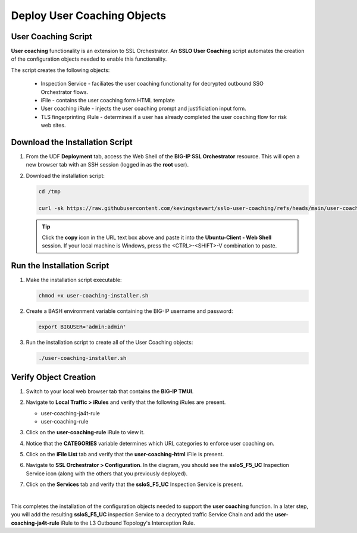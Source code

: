 Deploy User Coaching Objects
================================================================================

User Coaching Script
--------------------------------------------------------------------------------

**User coaching** functionality is an extension to SSL Orchestrator. An **SSLO User Coaching** script automates the creation of the configuration objects needed to enable this functionality.

The script creates the following objects:

   - Inspection Service - faciliates the user coaching functionality for decrypted outbound SSO Orchestrator flows.
   - iFile - contains the user coaching form HTML template
   - User coaching iRule - injects the user coaching prompt and justificiation input form.
   - TLS fingerprinting iRule - determines if a user has already completed the user coaching flow for risk web sites.


Download the Installation Script
--------------------------------------------------------------------------------

#. From the UDF **Deployment** tab, access the Web Shell of the **BIG-IP SSL Orchestrator** resource. This will open a new browser tab with an SSH session (logged in as the **root** user).

   .. image:: images/udf-sslo-webshell-1.png
      :align: left


#. Download the installation script:

   .. code-block:: text

      cd /tmp

      curl -sk https://raw.githubusercontent.com/kevingstewart/sslo-user-coaching/refs/heads/main/user-coaching-installer.sh -o user-coaching-installer.sh


   .. tip::

      Click the **copy** icon in the URL text box above and paste it into the **Ubuntu-Client - Web Shell** session. If your local machine is Windows, press the <CTRL>-<SHIFT>-V combination to paste.



Run the Installation Script
--------------------------------------------------------------------------------

#. Make the installation script executable:

   .. code-block:: text

      chmod +x user-coaching-installer.sh


#. Create a BASH environment variable containing the BIG-IP username and password:

   .. code-block:: text

      export BIGUSER='admin:admin'


#. Run the installation script to create all of the User Coaching objects:


   .. code-block:: text

      ./user-coaching-installer.sh


   .. image:: images/udf-sslo-webshell-2.png
      :align: left



Verify Object Creation
--------------------------------------------------------------------------------

#. Switch to your local web browser tab that contains the **BIG-IP TMUI**.


#. Navigate to **Local Traffic > iRules** and verify that the following iRules are present.

   - user-coaching-ja4t-rule
   - user-coaching-rule

   .. image:: images/uc-install-verify-1.png
      :align: left


#. Click on the **user-coaching-rule** iRule to view it.

#. Notice that the **CATEGORIES** variable determines which URL categories to enforce user coaching on.

   .. image:: images/uc-install-verify-1b.png
      :align: left


#. Click on the **iFile List** tab and verify that the **user-coaching-html** iFile is present.

   .. image:: images/uc-install-verify-2.png
      :align: left


#. Navigate to **SSL Orchestrator > Configuration**. In the diagram, you should see the **ssloS_F5_UC** Inspection Service icon (along with the others that you previously deployed).

#. Click on the **Services** tab and verify that the **ssloS_F5_UC** Inspection Service is present.

   .. image:: images/uc-install-verify-3.png
      :align: left

|


This completes the installation of the configuration objects needed to support the **user coaching** function. In a later step, you will add the resulting **ssloS_F5_UC** inspection Service to a decrypted traffic Service Chain and add the **user-coaching-ja4t-rule** iRule to the L3 Outbound Topology's Interception Rule.

